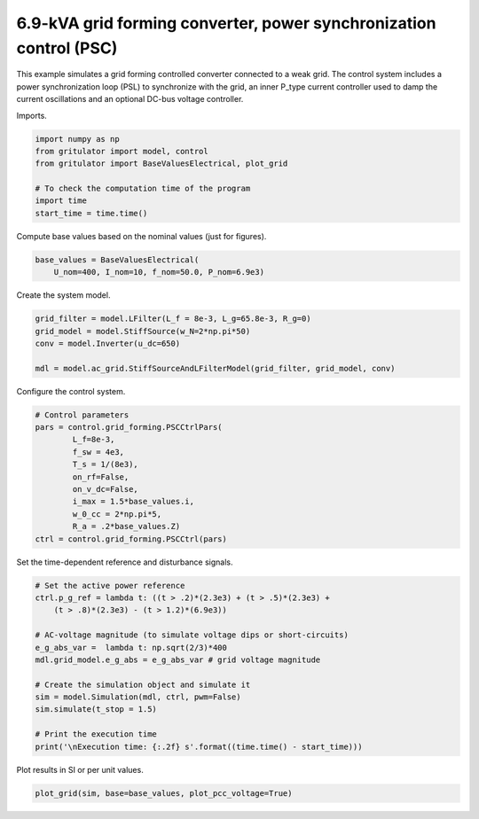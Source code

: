 
.. DO NOT EDIT.
.. THIS FILE WAS AUTOMATICALLY GENERATED BY SPHINX-GALLERY.
.. TO MAKE CHANGES, EDIT THE SOURCE PYTHON FILE:
.. "auto_examples/plot_power_synchronization_control_grid_converter_6.9kVA.py"
.. LINE NUMBERS ARE GIVEN BELOW.

.. only:: html

    .. note::
        :class: sphx-glr-download-link-note

        :ref:`Go to the end <sphx_glr_download_auto_examples_plot_power_synchronization_control_grid_converter_6.9kVA.py>`
        to download the full example code

.. rst-class:: sphx-glr-example-title

.. _sphx_glr_auto_examples_plot_power_synchronization_control_grid_converter_6.9kVA.py:


6.9-kVA grid forming converter, power synchronization control (PSC)
===================================================================
    
This example simulates a grid forming controlled converter connected to a
weak grid. The control system includes a power synchronization loop (PSL) to
synchronize with the grid, an inner P_type current controller used to damp the
current oscillations and an optional DC-bus voltage controller.

.. GENERATED FROM PYTHON SOURCE LINES 13-14

Imports.

.. GENERATED FROM PYTHON SOURCE LINES 14-24

.. code-block:: Python


    import numpy as np
    from gritulator import model, control
    from gritulator import BaseValuesElectrical, plot_grid

    # To check the computation time of the program
    import time
    start_time = time.time()









.. GENERATED FROM PYTHON SOURCE LINES 25-26

Compute base values based on the nominal values (just for figures).

.. GENERATED FROM PYTHON SOURCE LINES 26-31

.. code-block:: Python


    base_values = BaseValuesElectrical(
        U_nom=400, I_nom=10, f_nom=50.0, P_nom=6.9e3)









.. GENERATED FROM PYTHON SOURCE LINES 32-33

Create the system model.

.. GENERATED FROM PYTHON SOURCE LINES 33-41

.. code-block:: Python


    grid_filter = model.LFilter(L_f = 8e-3, L_g=65.8e-3, R_g=0)
    grid_model = model.StiffSource(w_N=2*np.pi*50)
    conv = model.Inverter(u_dc=650)

    mdl = model.ac_grid.StiffSourceAndLFilterModel(grid_filter, grid_model, conv)









.. GENERATED FROM PYTHON SOURCE LINES 42-43

Configure the control system.

.. GENERATED FROM PYTHON SOURCE LINES 43-57

.. code-block:: Python


    # Control parameters
    pars = control.grid_forming.PSCCtrlPars(
            L_f=8e-3,
            f_sw = 4e3,
            T_s = 1/(8e3),
            on_rf=False,
            on_v_dc=False,
            i_max = 1.5*base_values.i,
            w_0_cc = 2*np.pi*5,
            R_a = .2*base_values.Z)
    ctrl = control.grid_forming.PSCCtrl(pars)









.. GENERATED FROM PYTHON SOURCE LINES 58-59

Set the time-dependent reference and disturbance signals.

.. GENERATED FROM PYTHON SOURCE LINES 59-76

.. code-block:: Python


    # Set the active power reference
    ctrl.p_g_ref = lambda t: ((t > .2)*(2.3e3) + (t > .5)*(2.3e3) + 
        (t > .8)*(2.3e3) - (t > 1.2)*(6.9e3))

    # AC-voltage magnitude (to simulate voltage dips or short-circuits)
    e_g_abs_var =  lambda t: np.sqrt(2/3)*400
    mdl.grid_model.e_g_abs = e_g_abs_var # grid voltage magnitude

    # Create the simulation object and simulate it
    sim = model.Simulation(mdl, ctrl, pwm=False)
    sim.simulate(t_stop = 1.5)

    # Print the execution time
    print('\nExecution time: {:.2f} s'.format((time.time() - start_time)))






.. rst-class:: sphx-glr-script-out

 .. code-block:: none


    Execution time: 5.40 s




.. GENERATED FROM PYTHON SOURCE LINES 77-78

Plot results in SI or per unit values.

.. GENERATED FROM PYTHON SOURCE LINES 78-80

.. code-block:: Python


    plot_grid(sim, base=base_values, plot_pcc_voltage=True)



.. rst-class:: sphx-glr-horizontal


    *

      .. image-sg:: /auto_examples/images/sphx_glr_plot_power_synchronization_control_grid_converter_6.9kVA_001.png
         :alt: plot power synchronization control grid converter 6.9kVA
         :srcset: /auto_examples/images/sphx_glr_plot_power_synchronization_control_grid_converter_6.9kVA_001.png
         :class: sphx-glr-multi-img

    *

      .. image-sg:: /auto_examples/images/sphx_glr_plot_power_synchronization_control_grid_converter_6.9kVA_002.png
         :alt: plot power synchronization control grid converter 6.9kVA
         :srcset: /auto_examples/images/sphx_glr_plot_power_synchronization_control_grid_converter_6.9kVA_002.png
         :class: sphx-glr-multi-img






.. rst-class:: sphx-glr-timing

   **Total running time of the script:** (0 minutes 6.284 seconds)


.. _sphx_glr_download_auto_examples_plot_power_synchronization_control_grid_converter_6.9kVA.py:

.. only:: html

  .. container:: sphx-glr-footer sphx-glr-footer-example

    .. container:: sphx-glr-download sphx-glr-download-jupyter

      :download:`Download Jupyter notebook: plot_power_synchronization_control_grid_converter_6.9kVA.ipynb <plot_power_synchronization_control_grid_converter_6.9kVA.ipynb>`

    .. container:: sphx-glr-download sphx-glr-download-python

      :download:`Download Python source code: plot_power_synchronization_control_grid_converter_6.9kVA.py <plot_power_synchronization_control_grid_converter_6.9kVA.py>`


.. only:: html

 .. rst-class:: sphx-glr-signature

    `Gallery generated by Sphinx-Gallery <https://sphinx-gallery.github.io>`_
